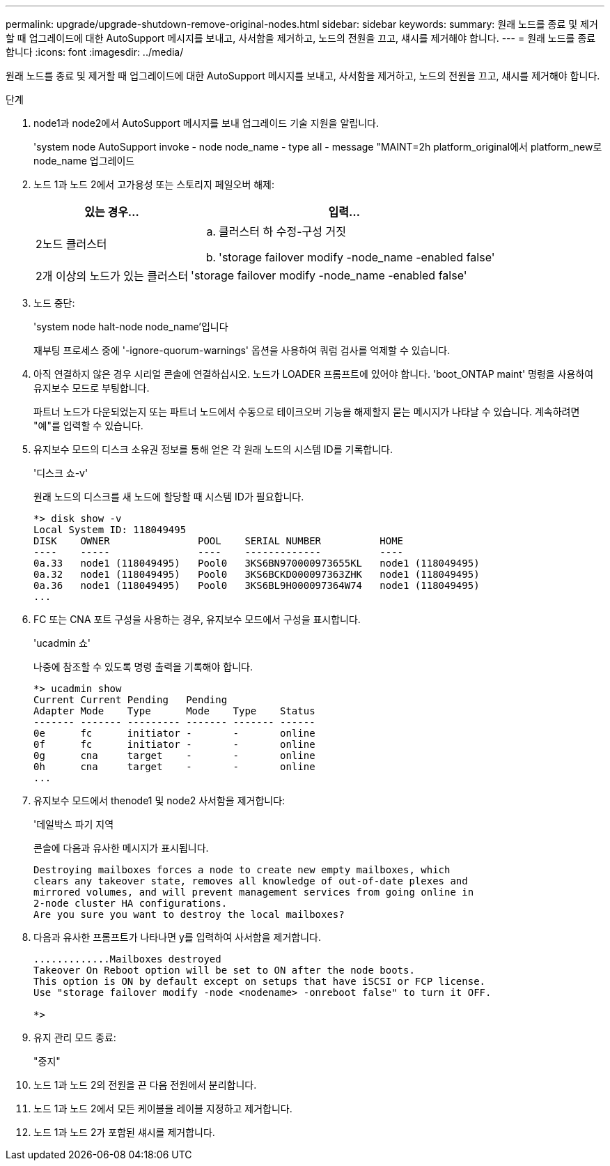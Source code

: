 ---
permalink: upgrade/upgrade-shutdown-remove-original-nodes.html 
sidebar: sidebar 
keywords:  
summary: 원래 노드를 종료 및 제거할 때 업그레이드에 대한 AutoSupport 메시지를 보내고, 사서함을 제거하고, 노드의 전원을 끄고, 섀시를 제거해야 합니다. 
---
= 원래 노드를 종료합니다
:icons: font
:imagesdir: ../media/


[role="lead"]
원래 노드를 종료 및 제거할 때 업그레이드에 대한 AutoSupport 메시지를 보내고, 사서함을 제거하고, 노드의 전원을 끄고, 섀시를 제거해야 합니다.

.단계
. node1과 node2에서 AutoSupport 메시지를 보내 업그레이드 기술 지원을 알립니다.
+
'system node AutoSupport invoke - node node_name - type all - message "MAINT=2h platform_original에서 platform_new로 node_name 업그레이드

. 노드 1과 노드 2에서 고가용성 또는 스토리지 페일오버 해제:
+
[cols="1,2"]
|===
| 있는 경우... | 입력... 


 a| 
2노드 클러스터
 a| 
.. 클러스터 하 수정-구성 거짓
.. 'storage failover modify -node_name -enabled false'




 a| 
2개 이상의 노드가 있는 클러스터
 a| 
'storage failover modify -node_name -enabled false'

|===
. 노드 중단:
+
'system node halt-node node_name'입니다

+
재부팅 프로세스 중에 '-ignore-quorum-warnings' 옵션을 사용하여 쿼럼 검사를 억제할 수 있습니다.

. 아직 연결하지 않은 경우 시리얼 콘솔에 연결하십시오. 노드가 LOADER 프롬프트에 있어야 합니다. 'boot_ONTAP maint' 명령을 사용하여 유지보수 모드로 부팅합니다.
+
파트너 노드가 다운되었는지 또는 파트너 노드에서 수동으로 테이크오버 기능을 해제할지 묻는 메시지가 나타날 수 있습니다. 계속하려면 "예"를 입력할 수 있습니다.

. [[SHUTDOWN_NODE_STep5]] 유지보수 모드의 디스크 소유권 정보를 통해 얻은 각 원래 노드의 시스템 ID를 기록합니다.
+
'디스크 쇼-v'

+
원래 노드의 디스크를 새 노드에 할당할 때 시스템 ID가 필요합니다.

+
[listing]
----
*> disk show -v
Local System ID: 118049495
DISK    OWNER               POOL    SERIAL NUMBER          HOME
----    -----               ----    -------------          ----
0a.33   node1 (118049495)   Pool0   3KS6BN970000973655KL   node1 (118049495)
0a.32   node1 (118049495)   Pool0   3KS6BCKD000097363ZHK   node1 (118049495)
0a.36   node1 (118049495)   Pool0   3KS6BL9H000097364W74   node1 (118049495)
...
----
. FC 또는 CNA 포트 구성을 사용하는 경우, 유지보수 모드에서 구성을 표시합니다.
+
'ucadmin 쇼'

+
나중에 참조할 수 있도록 명령 출력을 기록해야 합니다.

+
[listing]
----
*> ucadmin show
Current Current Pending   Pending
Adapter Mode    Type      Mode    Type    Status
------- ------- --------- ------- ------- ------
0e      fc      initiator -       -       online
0f      fc      initiator -       -       online
0g      cna     target    -       -       online
0h      cna     target    -       -       online
...
----
. 유지보수 모드에서 thenode1 및 node2 사서함을 제거합니다: +
+
'데일박스 파기 지역

+
콘솔에 다음과 유사한 메시지가 표시됩니다.

+
[listing]
----
Destroying mailboxes forces a node to create new empty mailboxes, which
clears any takeover state, removes all knowledge of out-of-date plexes and
mirrored volumes, and will prevent management services from going online in
2-node cluster HA configurations.
Are you sure you want to destroy the local mailboxes?
----
. 다음과 유사한 프롬프트가 나타나면 y를 입력하여 사서함을 제거합니다.
+
[listing]
----
.............Mailboxes destroyed
Takeover On Reboot option will be set to ON after the node boots.
This option is ON by default except on setups that have iSCSI or FCP license.
Use "storage failover modify -node <nodename> -onreboot false" to turn it OFF.

*>
----
. 유지 관리 모드 종료:
+
"중지"

. 노드 1과 노드 2의 전원을 끈 다음 전원에서 분리합니다.
. 노드 1과 노드 2에서 모든 케이블을 레이블 지정하고 제거합니다.
. 노드 1과 노드 2가 포함된 섀시를 제거합니다.

